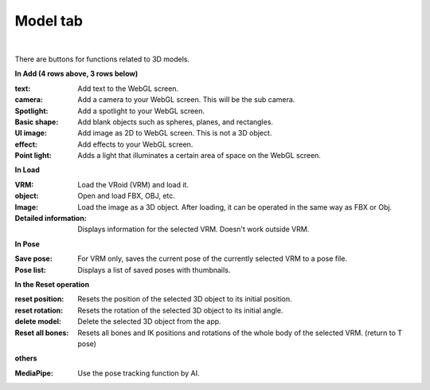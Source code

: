 .. index:: model tab (ribbon bar)

#####################################
Model tab
#####################################

.. image:: ../img/screen_ribbon_model.png
    :align: center

|

There are buttons for functions related to 3D models.


**In Add (4 rows above, 3 rows below)**

:text:
    Add text to the WebGL screen.
:camera:
    Add a camera to your WebGL screen. This will be the sub camera.
:Spotlight:
    Add a spotlight to your WebGL screen.
:Basic shape:
    Add blank objects such as spheres, planes, and rectangles.
:UI image:
    Add image as 2D to WebGL screen. This is not a 3D object.
:effect:
    Add effects to your WebGL screen.
:Point light:
    Adds a light that illuminates a certain area of space on the WebGL screen.

**In Load**

:VRM:
    Load the VRoid (VRM) and load it.
:object:
    Open and load FBX, OBJ, etc.
:Image:
    Load the image as a 3D object. After loading, it can be operated in the same way as FBX or Obj.
:Detailed information:
    Displays information for the selected VRM. Doesn't work outside VRM.


**In Pose**

:Save pose:
    For VRM only, saves the current pose of the currently selected VRM to a pose file.
:Pose list:
    Displays a list of saved poses with thumbnails.

**In the Reset operation**

:reset position:
    Resets the position of the selected 3D object to its initial position.
:reset rotation:
    Resets the rotation of the selected 3D object to its initial angle.
:delete model:
    Delete the selected 3D object from the app.
:Reset all bones:
    Resets all bones and IK positions and rotations of the whole body of the selected VRM. (return to T pose)

**others**

:MediaPipe:
    Use the pose tracking function by AI.